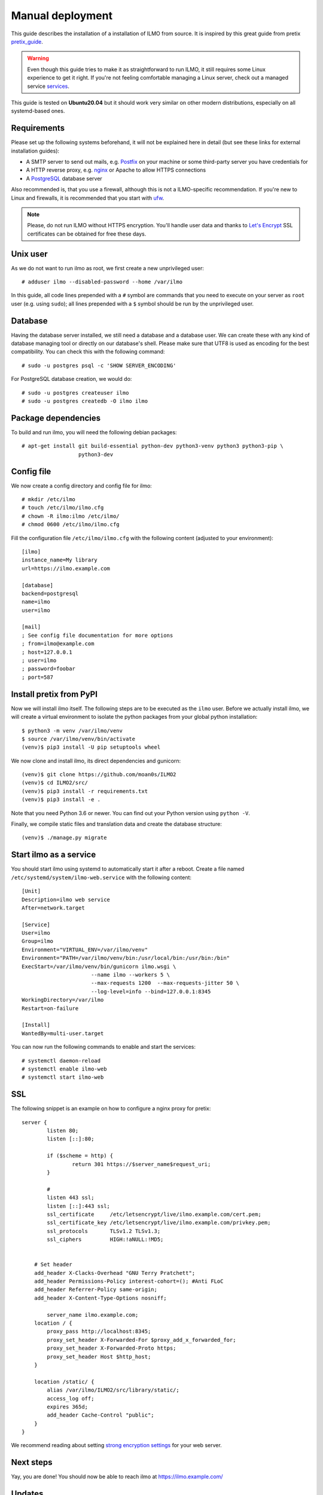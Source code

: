 .. highlight:: none

Manual deployment
=============================

This guide describes the installation of a installation of ILMO from source. It is inspired by this great guide from
pretix pretix_guide_.

.. warning:: Even though this guide tries to make it as straightforward to run ILMO, it still requires some Linux experience to
             get it right. If you're not feeling comfortable managing a Linux server, check out a managed service services_.

This guide is tested on **Ubuntu20.04** but it should work very similar on other
modern distributions, especially on all systemd-based ones.

Requirements
------------

Please set up the following systems beforehand, it will not be explained here in detail (but see these links for external
installation guides):

* A SMTP server to send out mails, e.g. `Postfix`_ on your machine or some third-party server you have credentials for
* A HTTP reverse proxy, e.g. `nginx`_ or Apache to allow HTTPS connections
* A `PostgreSQL`_ database server

Also recommended is, that you use a firewall, although this is not a ILMO-specific recommendation. If you're new to
Linux and firewalls, it is recommended that you start with `ufw`_.

.. note:: Please, do not run ILMO without HTTPS encryption. You'll handle user data and thanks to `Let's Encrypt`_
          SSL certificates can be obtained for free these days.

Unix user
---------

As we do not want to run ilmo as root, we first create a new unprivileged user::

    # adduser ilmo --disabled-password --home /var/ilmo

In this guide, all code lines prepended with a ``#`` symbol are commands that you need to execute on your server as
``root`` user (e.g. using ``sudo``); all lines prepended with a ``$`` symbol should be run by the unprivileged user.

Database
--------

Having the database server installed, we still need a database and a database user. We can create these with any kind
of database managing tool or directly on our database's shell. Please make sure that UTF8 is used as encoding for the
best compatibility. You can check this with the following command::

    # sudo -u postgres psql -c 'SHOW SERVER_ENCODING'

For PostgreSQL database creation, we would do::

    # sudo -u postgres createuser ilmo
    # sudo -u postgres createdb -O ilmo ilmo

Package dependencies
--------------------

To build and run ilmo, you will need the following debian packages::

    # apt-get install git build-essential python-dev python3-venv python3 python3-pip \
                      python3-dev

Config file
-----------

We now create a config directory and config file for ilmo::

    # mkdir /etc/ilmo
    # touch /etc/ilmo/ilmo.cfg
    # chown -R ilmo:ilmo /etc/ilmo/
    # chmod 0600 /etc/ilmo/ilmo.cfg

Fill the configuration file ``/etc/ilmo/ilmo.cfg`` with the following content (adjusted to your environment)::

    [ilmo]
    instance_name=My library
    url=https://ilmo.example.com

    [database]
    backend=postgresql
    name=ilmo
    user=ilmo

    [mail]
    ; See config file documentation for more options
    ; from=ilmo@example.com
    ; host=127.0.0.1
    ; user=ilmo
    ; password=foobar
    ; port=587


Install pretix from PyPI
------------------------

Now we will install ilmo itself. The following steps are to be executed as the ``ilmo`` user. Before we
actually install ilmo, we will create a virtual environment to isolate the python packages from your global
python installation::

    $ python3 -m venv /var/ilmo/venv
    $ source /var/ilmo/venv/bin/activate
    (venv)$ pip3 install -U pip setuptools wheel

We now clone and install ilmo, its direct dependencies and gunicorn::

    (venv)$ git clone https://github.com/moan0s/ILMO2
    (venv)$ cd ILMO2/src/
    (venv)$ pip3 install -r requirements.txt
    (venv)$ pip3 install -e .

Note that you need Python 3.6 or newer. You can find out your Python version using ``python -V``.

Finally, we compile static files and translation data and create the database structure::

    (venv)$ ./manage.py migrate


Start ilmo as a service
-------------------------

You should start ilmo using systemd to automatically start it after a reboot. Create a file
named ``/etc/systemd/system/ilmo-web.service`` with the following content::

    [Unit]
    Description=ilmo web service
    After=network.target

    [Service]
    User=ilmo
    Group=ilmo
    Environment="VIRTUAL_ENV=/var/ilmo/venv"
    Environment="PATH=/var/ilmo/venv/bin:/usr/local/bin:/usr/bin:/bin"
    ExecStart=/var/ilmo/venv/bin/gunicorn ilmo.wsgi \
                          --name ilmo --workers 5 \
                          --max-requests 1200  --max-requests-jitter 50 \
                          --log-level=info --bind=127.0.0.1:8345
    WorkingDirectory=/var/ilmo
    Restart=on-failure

    [Install]
    WantedBy=multi-user.target

You can now run the following commands to enable and start the services::

    # systemctl daemon-reload
    # systemctl enable ilmo-web
    # systemctl start ilmo-web


SSL
---

The following snippet is an example on how to configure a nginx proxy for pretix::

        server {
                listen 80;
                listen [::]:80;

                if ($scheme = http) {
                        return 301 https://$server_name$request_uri;
                }

                #
                listen 443 ssl;
                listen [::]:443 ssl;
                ssl_certificate     /etc/letsencrypt/live/ilmo.example.com/cert.pem;
                ssl_certificate_key /etc/letsencrypt/live/ilmo.example.com/privkey.pem;
                ssl_protocols       TLSv1.2 TLSv1.3;
                ssl_ciphers         HIGH:!aNULL:!MD5;


            # Set header
            add_header X-Clacks-Overhead "GNU Terry Pratchett";
            add_header Permissions-Policy interest-cohort=(); #Anti FLoC
            add_header Referrer-Policy same-origin;
            add_header X-Content-Type-Options nosniff;

                server_name ilmo.example.com;
            location / {
                proxy_pass http://localhost:8345;
                proxy_set_header X-Forwarded-For $proxy_add_x_forwarded_for;
                proxy_set_header X-Forwarded-Proto https;
                proxy_set_header Host $http_host;
            }

            location /static/ {
                alias /var/ilmo/ILMO2/src/library/static/;
                access_log off;
                expires 365d;
                add_header Cache-Control "public";
            }
        }


We recommend reading about setting `strong encryption settings`_ for your web server.

Next steps
----------

Yay, you are done! You should now be able to reach ilmo at https://ilmo.example.com/

Updates
-------

.. warning:: While we try hard not to break things, **please perform a backup before every upgrade**.

To upgrade to a new ilmo release, pull the latest code changes and run the following commands::

    $ source /var/ilmo/venv/bin/activate
    (venv)$ git pull
    (venv)$ python manage.py migrate
    # systemctl restart ilmo-web

.. _Postfix: https://www.digitalocean.com/community/tutorials/how-to-install-and-configure-postfix-as-a-send-only-smtp-server-on-ubuntu-16-04
.. _nginx: https://botleg.com/stories/https-with-lets-encrypt-and-nginx/
.. _Let's Encrypt: https://letsencrypt.org/
.. _MySQL: https://dev.mysql.com/doc/refman/5.7/en/linux-installation-apt-repo.html
.. _PostgreSQL: https://www.digitalocean.com/community/tutorials/how-to-install-and-use-postgresql-on-ubuntu-20-04
.. _redis: https://blog.programster.org/debian-8-install-redis-server/
.. _ufw: https://en.wikipedia.org/wiki/Uncomplicated_Firewall
.. _strong encryption settings: https://mozilla.github.io/server-side-tls/ssl-config-generator/
.. _services: hyteck.de/services
.. _pretix_guide: https://docs.pretix.eu/en/latest/admin/installation/manual_smallscale.html

